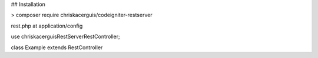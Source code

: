 ## Installation

> composer require chriskacerguis/codeigniter-restserver

rest.php at application/config

use chriskacerguis\RestServer\RestController;

class Example extends RestController

